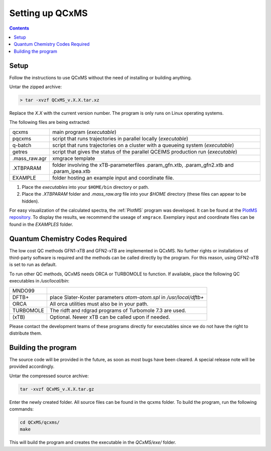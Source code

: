 =================
Setting up QCxMS
=================

.. contents::

Setup
=====

Follow the instructions to use QCxMS without the need of installing or building anything. 

Untar the zipped archive:

.. code-block:: text

   > tar -xvzf QCxMS_v.X.X.tar.xz

Replace the *X.X* with the current version number. The program is  only runs on Linux operating systems.

The following files are being extracted:

+---------------+----------------------------------------------------------------------------------------------+
| qcxms         |  main program (`executable`)                                                                 |
+---------------+----------------------------------------------------------------------------------------------+
| pqcxms        |  script that runs trajectories in parallel locally (`executable`)                            |
+---------------+----------------------------------------------------------------------------------------------+
| q-batch       |  script that runs trajectories on a cluster with a queueing system  (`executable`)           |
+---------------+----------------------------------------------------------------------------------------------+
| getres        |  script that gives the status of the parallel QCEIMS production run (`executable`)           |
+---------------+----------------------------------------------------------------------------------------------+ 
| .mass_raw.agr |  xmgrace template                                                                            |
+---------------+----------------------------------------------------------------------------------------------+
| .XTBPARAM     |  folder involving the xTB-parameterfiles .param_gfn.xtb, .param_gfn2.xtb and .param_ipea.xtb |
+---------------+----------------------------------------------------------------------------------------------+
| EXAMPLE       |  folder hosting an example input and coordinate file.                                        |
+---------------+----------------------------------------------------------------------------------------------+


1. Place the `executables` into your ``$HOME/bin`` directory or path. 
2. Place the `.XTBPARAM` folder and `.mass_raw.arg` file into your `$HOME` directory (these files can appear to be hidden). 


For easy visualization of the calculated spectra, the :ref:`PlotMS` program was developed. It can be found at the `PlotMS repository <https://github.com/qcxms/PlotMS>`_. 
To display the results, we recommend the useage of ``xmgrace``.
Exemplary input and coordinate files can be found in the `EXAMPLES` folder.


Quantum Chemistry Codes Required
================================

The low cost QC methods GFN1-xTB and GFN2-xTB are implemented in QCxMS. No further rights or installations of 
third-party software is required and the methods can be called directly by the program. For this reason, 
using GFN2-xTB is set to run as default.

To run other QC methods, QCxMS needs ORCA or TURBOMOLE to function. 
If available, place the following QC executables in `/usr/local/bin`:

+-----------+-----------------------------------------------------------------------+
| MNDO99    |                                                                       |
+-----------+-----------------------------------------------------------------------+
| DFTB+     |  place Slater-Koster parameters `atom-atom.spl` in `/usr/local/dftb+` |
+-----------+-----------------------------------------------------------------------+
| ORCA      |  All orca utilities must also be in your path.                        |
+-----------+-----------------------------------------------------------------------+
| TURBOMOLE |  The ridft and rdgrad programs of Turbomole 7.3 are used.             |
+-----------+-----------------------------------------------------------------------+
| (xTB)     |  Optional. Newer xTB can be called upon if needed.                    |
+-----------+-----------------------------------------------------------------------+

Please contact the development teams of these programs directly for executables since we do not have the 
right to distribute them. 


Building the program 
====================

.. note::
The source code will be provided in the future, as soon as most bugs have been cleared. A special release note will be provided accordingly. 

Untar the compressed source archive:

.. code::

   tar -xvzf QCxMS_v.X.X.tar.gz

Enter the newly created folder. All source files can be found in the qcxms folder.
To build the program, run the following commands:

.. code-block:: 

   cd QCxMS/qcxms/
   make

This will build the program and creates the executable in the *QCxMS/exe/* folder.
